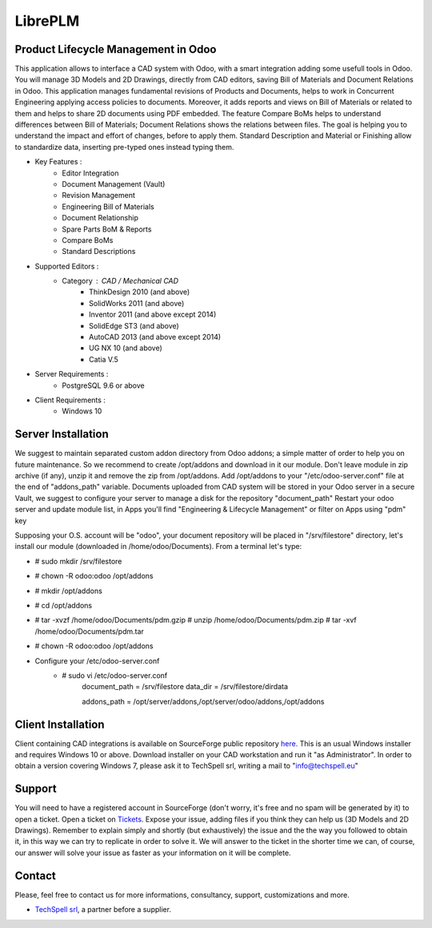 ========
LibrePLM
========

Product Lifecycle Management in Odoo
====================================

This application allows to interface a CAD system with Odoo, with a smart integration adding some usefull tools in Odoo.
You will manage 3D Models and 2D Drawings, directly from CAD editors, saving Bill of Materials and Document Relations in Odoo.
This application manages fundamental revisions of Products and Documents, helps to work in Concurrent Engineering applying access policies to documents.
Moreover, it adds reports and views on Bill of Materials or related to them and helps to share 2D documents using PDF embedded.
The feature Compare BoMs helps to understand differences between Bill of Materials; Document Relations shows the relations between files. 
The goal is helping you to understand the impact and effort of changes, before to apply them.
Standard Description and Material or Finishing allow to standardize data, inserting pre-typed ones instead typing them. 

* Key Features :
    * Editor Integration
    * Document Management (Vault)
    * Revision Management
    * Engineering Bill of Materials
    * Document Relationship
    * Spare Parts BoM & Reports
    * Compare BoMs
    * Standard Descriptions
    
    
* Supported Editors :
    * Category : CAD / Mechanical CAD
        * ThinkDesign 2010 (and above)
        * SolidWorks 2011 (and above)
        * Inventor 2011 (and above except 2014)
        * SolidEdge ST3 (and above)
        * AutoCAD 2013 (and above except 2014)
        * UG NX 10  (and above)
        * Catia V.5
        
* Server Requirements :
	* PostgreSQL 9.6 or above
	
* Client Requirements :
    * Windows 10


Server Installation
===================

We suggest to maintain separated custom addon directory from Odoo addons; a simple matter of order to help you on future maintenance.
So we recommend to create /opt/addons and download in it our module. Don't leave module in zip archive (if any), unzip it and remove the zip from /opt/addons.
Add /opt/addons to your "/etc/odoo-server.conf" file at the end of "addons_path" variable. 
Documents uploaded from CAD system will be stored in your Odoo server in a secure Vault, we suggest to configure your server to manage a disk for the repository "document_path"
Restart your odoo server and update module list, in Apps you'll find "Engineering & Lifecycle Management" or filter on Apps using "pdm" key

Supposing your O.S. account will be "odoo", your document repository will be placed in "/srv/filestore" directory, let's install our module (downloaded in /home/odoo/Documents). 
From a terminal let's type:

* # sudo mkdir /srv/filestore
* # chown -R odoo:odoo /opt/addons
* # mkdir /opt/addons
* # cd /opt/addons
* # tar -xvzf /home/odoo/Documents/pdm.gzip
  # unzip /home/odoo/Documents/pdm.zip
  # tar -xvf /home/odoo/Documents/pdm.tar
* # chown -R odoo:odoo /opt/addons

* Configure your /etc/odoo-server.conf
    * # sudo vi /etc/odoo-server.conf
        document_path = /srv/filestore
        data_dir = /srv/filestore/dirdata
        
        addons_path = /opt/server/addons,/opt/server/odoo/addons,/opt/addons
        

Client Installation
===================

Client containing CAD integrations is available on SourceForge public repository `here <http://sourceforge.net/projects/libreplm/files/Client>`_.
This is an usual Windows installer and requires Windows 10 or above. Download installer on your CAD workstation and run it "as Administrator". 
In order to obtain a version covering Windows 7, please ask it to TechSpell srl, writing a mail to "info@techspell.eu"



Support
=======

You will need to have a registered account in SourceForge (don't worry, it's free and no spam will be generated by it) to open a ticket.
Open a ticket on `Tickets <https://sourceforge.net/p/libreplm/tickets>`_. Expose your issue, adding files if you think they can help us (3D Models and 2D Drawings).
Remember to explain simply and shortly (but exhaustively) the issue and the the way you followed to obtain it, in this way we can try to replicate in order to solve it.
We will answer to the ticket in the shorter time we can, of course, our answer will solve your issue as faster as your information on it will be complete.


Contact
=======
Please, feel free to contact us for more informations, consultancy, support, customizations and more. 

* `TechSpell srl <https://techspell.org>`_, a partner before a supplier.

